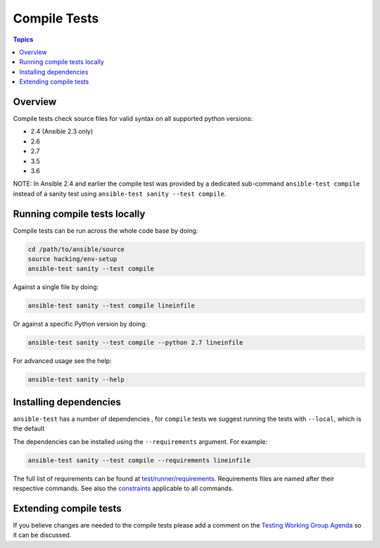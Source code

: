 *************
Compile Tests
*************

.. contents:: Topics

Overview
========

Compile tests check source files for valid syntax on all supported python versions:

- 2.4 (Ansible 2.3 only)
- 2.6
- 2.7
- 3.5
- 3.6

NOTE: In Ansible 2.4 and earlier the compile test was provided by a dedicated sub-command ``ansible-test compile`` instead of a sanity test using ``ansible-test sanity --test compile``.

Running compile tests locally
=============================

Compile tests can be run across the whole code base by doing:

.. code:: shell

    cd /path/to/ansible/source
    source hacking/env-setup
    ansible-test sanity --test compile

Against a single file by doing:

.. code:: shell

   ansible-test sanity --test compile lineinfile

Or against a specific Python version by doing:

.. code:: shell

   ansible-test sanity --test compile --python 2.7 lineinfile

For advanced usage see the help:

.. code:: shell

   ansible-test sanity --help


Installing dependencies
=======================

``ansible-test`` has a number of dependencies , for ``compile`` tests we suggest running the tests with ``--local``, which is the default

The dependencies can be installed using the ``--requirements`` argument. For example:

.. code:: shell

   ansible-test sanity --test compile --requirements lineinfile



The full list of requirements can be found at `test/runner/requirements <https://github.com/ansible/ansible/tree/devel/test/runner/requirements>`_. Requirements files are named after their respective commands. See also the `constraints <https://github.com/ansible/ansible/blob/devel/test/runner/requirements/constraints.txt>`_ applicable to all commands.


Extending compile tests
=======================

If you believe changes are needed to the compile tests please add a comment on the `Testing Working Group Agenda <https://github.com/ansible/community/blob/master/meetings/README.md>`_ so it can be discussed.
